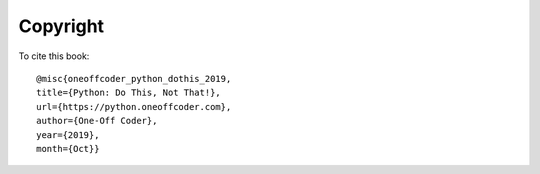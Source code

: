 Copyright
---------

.. raw:: html

    <embed>
    This work is licensed under a <a rel="license" href="http://creativecommons.org/licenses/by/4.0/" target="_blank">Creative Commons Attribution 4.0 International License</a> by <a href="https://www.oneoffcoder.com" target="_blank">One-Off Coder</a>.
    <br />
    <br />
    <a rel="license" href="http://creativecommons.org/licenses/by/4.0/" target="_blank">
        <img alt="Creative Commons License" style="border-width:0" src="https://i.creativecommons.org/l/by/4.0/88x31.png" />
    </a>
    <br />
    <br />
    </embed>

To cite this book::

    @misc{oneoffcoder_python_dothis_2019, 
    title={Python: Do This, Not That!}, 
    url={https://python.oneoffcoder.com}, 
    author={One-Off Coder}, 
    year={2019}, 
    month={Oct}}